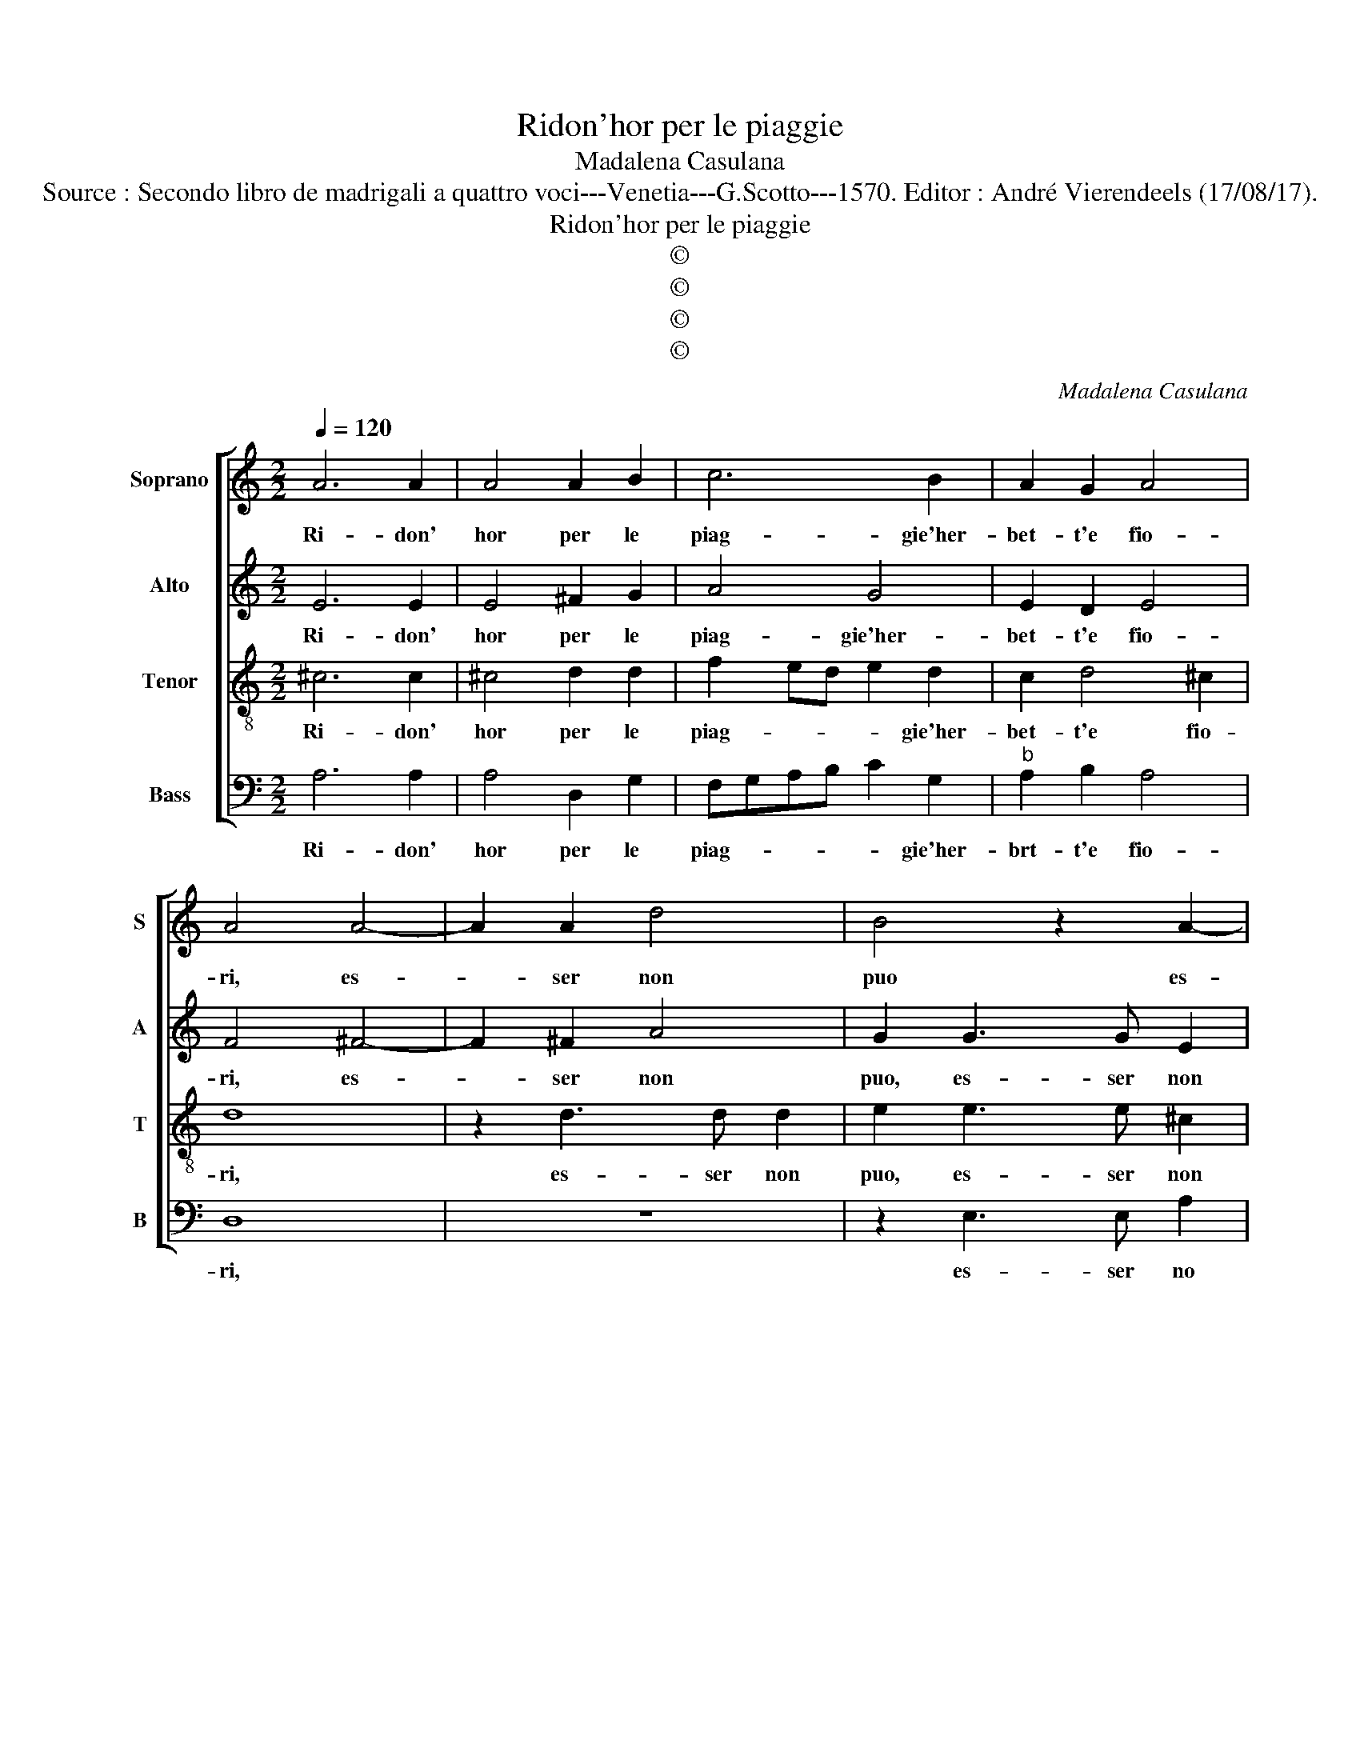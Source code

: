 X:1
T:Ridon'hor per le piaggie
T:Madalena Casulana
T:Source : Secondo libro de madrigali a quattro voci---Venetia---G.Scotto---1570. Editor : André Vierendeels (17/08/17).
T:Ridon'hor per le piaggie
T:©
T:©
T:©
T:©
C:Madalena Casulana
Z:©
%%score [ 1 2 3 4 ]
L:1/8
Q:1/4=120
M:2/2
K:C
V:1 treble nm="Soprano" snm="S"
V:2 treble nm="Alto" snm="A"
V:3 treble-8 nm="Tenor" snm="T"
V:4 bass nm="Bass" snm="B"
V:1
 A6 A2 | A4 A2 B2 | c6 B2 | A2 G2 A4 | A4 A4- | A2 A2 d4 | B4 z2 A2- | AA A2 B4 | G2 c4 B2 | %9
w: Ri- don'|hor per le|piag- gie'her-|bet- t'e fio-|ri, es-|* ser non|puo es-|* ser non puo|che quel an-|
 A2 A2 A4 | A4 z2 A2 | c2 A2 G2 F2 | F2 E2 F2 G2 | A4 A2 E2 | F4 E2 D2 | z4 z2 D2 | F2 E2 F2 G2 | %17
w: ge- lic' al-|ma, non|sent' il suon del'|a- mo- ro- se|no- te, non|sent' il suon|de|l'a- mo- ro- se|
 A4 A2 A2 | B6 c2 | c4 f4 | e4 c4 | c2 B2 d4 | B4 c4- | c4 c4 | d8 | G2 c2 c2 c2 | c2 BA B2 A2 | %27
w: no- te, se|no- stra|ria for-|tu- n'è|di piu for-|za, la-|* gri-|mand'|e can- tan- do'i|no- * * * stri|
 A4 A4 | z2 c2 B2 c2 |[M:3/4] A4 B2 |[M:2/2] c4 z2 c2 | cBAG F2 G2 | A4 A4 | z2 c2 B2 c2 | %34
w: ver- si,|e col bue|zopp' an-|drem cac-|cian- * * * * do|l'au- ra,|e col' bue|
[M:3/4] A4 B2 |[M:2/2] c4 z2 c2 | cBAG F2 G2 | A8 | A8 |] %39
w: zopp' an|dre cac-|cian- * * * * do|l'au-|ra.|
V:2
 E6 E2 | E4 ^F2 G2 | A4 G4 | E2 D2 E4 | F4 ^F4- | F2 ^F2 A4 | G2 G3 G E2 | F4 D2 G2 | E2 E4 D2 | %9
w: Ri- don'|hor per le|piag- gie'her-|bet- t'e fio-|ri, es-|* ser non|puo, es- ser non|puo che quel|an- ge- lic'|
 D4 ^C4 |"^-natural" z2 D2 F4 | E4 E2 C2 | C2 C2 D4 | C2 D3 C CB,/C/ | D2 C2 z2 D2 | C2 A,2 D4- | %16
w: al- ma,|non sent'|il suon del'|a- mo- ro-|se no- * * * *|* te, de|l'a- mo- ro-|
 D2 C2 _B,4 | A,4 z2 E2 | G4 G4 | F6 D2 | G2 G2 A2 E2- | E2 G3 ^F F2 | G4 A4- | A4 G4 | F8 | %25
w: * se no-|te, se|no- stra|ria for-|tu- n'è di piu|_ for- * *|za, la-|* gri-|mand'|
 E2 G2 A2 A2 | G6 F2 | E4 ^F4 | z2 G2 G2 G2 |[M:3/4] F4 F2 |[M:2/2] G4 z2 A2 | AGFE D2 D2 | %32
w: e can tan- do'i|no- stri|ver- si,|e col bue|zopp' an-|drem cac-|cian- * * * * do|
 E4 ^F4 | z2 G2 G2 G2 |[M:3/4] F4 F2 |[M:2/2] G4 z2 A2 | AGFE D2 D2 | E8 | ^F8 |] %39
w: l'au- ra,|e col bue|zopp' an|dre cac-|cian- * * * * do|l'au-|ra.|
V:3
 ^c6 c2 | ^c4 d2 d2 | f2 ed e2 d2 | c2 d4 ^c2 | d8 | z2 d3 d d2 | e2 e3 e ^c2 | d4 G2 d2 | %8
w: Ri- don'|hor per le|piag- * * * gie'her-|bet- t'e fio-|ri,|es- ser non|puo, es- ser non|puo che quel|
 c2 G4 G2 | F2 ED E4 | ^F4 z4 | z2 A2 c2 A2 | G4 z2 D2 | F4 E4 | D2 A2 G4 | E2 F4 G2 | A4 d4 | %17
w: an- ge- lic'|al- * * *|ma,|non sent' il|suon, non|sent' il|suon de l'a-|mo- ro- se|no- te,|
 z4 z2 c2 | d4 e4 | A2 c4 B2 | c4 A2 G2 | G4 A4 | z4 A4- | A4 c4- | c4 B4 | c2 e2 f2 ed | %26
w: se|no- stra|ria for- tun'|è di piu|for- za,|la-|* gri-|* mend'|e can- tan _ _|
 e2 d2 d2 d2- | d2 ^c2 d4 | z2 e2 d2 e2 |[M:3/4] c4 d2 |[M:2/2] e2 e2 edcB | A4 d2 d2- | %32
w: do'i no- stri ver-|* * si,|e col bue|zopp' an-|drem cac- cian- * * *|* do l'au-|
 d^c c2 d4 | z2 e2 d2 e2 |[M:3/4] c4 d2 |[M:2/2] e2 e2 edcB | A2 A2 d4- | d2 ^cB c4 | d8 |] %39
w: * * * ra,|e col bue|zopp' an|dre cac- cian- * * *|* do l'au-||ra.|
V:4
 A,6 A,2 | A,4 D,2 G,2 | F,G,A,B, C2 G,2 |"^b" A,2 B,2 A,4 | D,8 | z8 | z2 E,3 E, A,2 | %7
w: Ri- don'|hor per le|piag- * * * * gie'her-|brt- t'e fio-|ri,||es- ser no|
 D,4 z2 G,,2 | C,4 G,,4 | D,2 D,2 A,,4 | D,8 | z4 z2 A,,2 | C,4 _B,,4 | A,,8 | z2 A,,2 C,2 B,,2 | %15
w: puo, che|quel an-|ge- lic' al|ma,|non|sent' il|suon,|de l'a- mo-|
 C,2 D,2 _B,,4 | A,,4 z4 | z4 z2 A,2 | G,4 E,4 | F,4 D,4 | C,2 E,2 F,2 C,2 | E,4 D,4 | %22
w: ro- se no-|te,|se|no- stra|ria for-|tu- n'è di piu|for- za,|
"^-natural" z4 F,4- | F,4 E,4 | D,8 | C,2 C2 F,G,A,B, | C2 G,2 G,2 D,2 | A,4 D,4 | z2 C,2 G,2 E,2 | %29
w: la-|* gri-|mand'|e can- tan- * * *|* do'i no- stri|ver- si,|e col bue|
[M:3/4] F,4 D,2 |[M:2/2] C,2 C2 CB,A,G, |"^b" F,4 B,4 | A,4 D,4 | z2 C,2 G,2 E,2 |[M:3/4] F,4 D,2 | %35
w: zopp' an-|dre cac- cian- * * *|* do|l'au- ra|e col bue|zopp' an|
[M:2/2] C,2 C2 CB,A,G, |"^b" F,4 B,4 | A,8 | D,8 |] %39
w: drem cac- cian- * * *|* do|l'au-|ra.|

